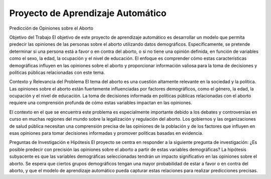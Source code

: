 Proyecto de Aprendizaje Automático
==============================
Predicción de Opiniones sobre el Aborto


Objetivo del Trabajo
El objetivo de este proyecto de aprendizaje automático es desarrollar un modelo que permita predecir las opiniones de las personas sobre el aborto utilizando datos demográficos. Específicamente, se pretende determinar si una persona está a favor o en contra del aborto, o si no tiene una opinión definida, en función de variables como el sexo, la edad, la ocupación y el nivel de educación. El enfoque es comprender cómo estas características demográficas influyen en las opiniones sobre el aborto y proporcionar información valiosa para la toma de decisiones y políticas públicas relacionadas con este tema.

Contexto y Relevancia del Problema
El tema del aborto es una cuestión altamente relevante en la sociedad y la política. Las opiniones sobre el aborto están fuertemente influenciadas por factores demográficos, como el género, la edad, la ocupación y el nivel de educación. La toma de decisiones informada en políticas públicas relacionadas con el aborto requiere una comprensión profunda de cómo estas variables impactan en las opiniones.

El contexto en el que se encuentra este problema es especialmente importante debido a los debates y controversias en curso en muchas regiones del mundo sobre la legalización y regulación del aborto. Los gobiernos y las organizaciones de salud pública necesitan una comprensión precisa de las opiniones de la población y de los factores que influyen en esas opiniones para tomar decisiones informadas y promover políticas basadas en evidencia.

Preguntas de Investigación e Hipótesis
El proyecto se centra en responder a la siguiente pregunta de investigación:
¿Es posible predecir con precisión las opiniones sobre el aborto a partir de estas variables demográficas?
La hipótesis subyacente es que las variables demográficas seleccionadas tendrán un impacto significativo en las opiniones sobre el aborto. Se espera que ciertos grupos demográficos tengan una mayor probabilidad de estar a favor o en contra del aborto, y que el modelo de aprendizaje automático pueda capturar estas relaciones para realizar predicciones precisas.
